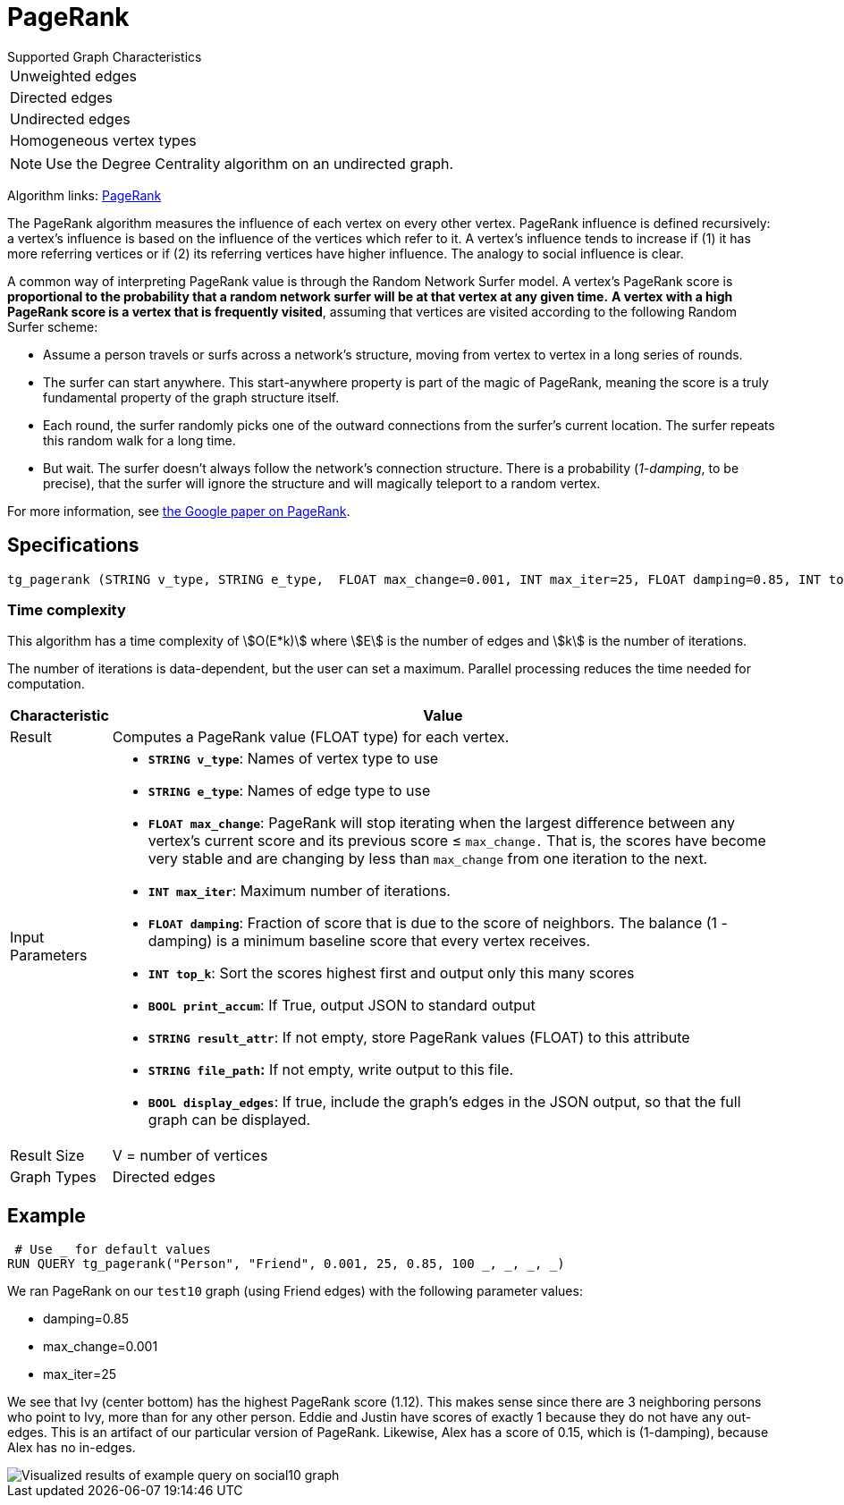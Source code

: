 = PageRank

.Supported Graph Characteristics
****
[cols='1']
|===
^|Unweighted edges
^|Directed edges
^|Undirected edges
^|Homogeneous vertex types
|===

[NOTE]
Use the Degree Centrality algorithm on an undirected graph.

Algorithm links: link:https://github.com/tigergraph/gsql-graph-algorithms/tree/master/algorithms/Centrality/pagerank[PageRank]

****


The PageRank algorithm measures the influence of each vertex on every other vertex. PageRank influence is defined recursively: a vertex's influence is based on the influence of the vertices which refer to it. A vertex's influence tends to increase if (1) it has more referring vertices or if (2) its referring vertices have higher influence. The analogy to social influence is clear.

A common way of interpreting PageRank value is through the Random Network Surfer model. A vertex's PageRank score is *proportional to the probability that a random network surfer will be at that vertex at any given time.* *A vertex with a high PageRank score is a vertex that is frequently visited*, assuming that vertices are visited according to the following Random Surfer scheme:

* Assume a person travels or surfs across a network's structure, moving from vertex to vertex in a long series of rounds.
* The surfer can start anywhere. This start-anywhere property is part of the magic of PageRank, meaning the score is a truly fundamental property of the graph structure itself.
* Each round, the surfer randomly picks one of the outward connections from the surfer's current location. The surfer repeats this random walk for a long time.
* But wait. The surfer doesn't always follow the network's connection structure. There is a probability (_1-damping_, to be precise), that the surfer will ignore the structure and will magically teleport to a random vertex.

For more information, see http://infolab.stanford.edu/~backrub/google.html[the Google paper on PageRank].

== Specifications

[source,gsql]
----
tg_pagerank (STRING v_type, STRING e_type,  FLOAT max_change=0.001, INT max_iter=25, FLOAT damping=0.85, INT top_k = 100,   BOOL print_accum = TRUE, STRING result_attr =  "", STRING file_path = "",   BOOL display_edges = FALSE)
----

=== Time complexity

This algorithm has a time complexity of stem:[O(E*k)] where stem:[E] is the number of edges and stem:[k] is the number of iterations.

The number of iterations is data-dependent, but the user can set a maximum.
Parallel processing reduces the time needed for computation.

[width="100%",cols=",<50%",options="header",]
|===
|*Characteristic* |Value
|Result |Computes a PageRank value (FLOAT type) for each vertex.

|Input Parameters a|
* *`+STRING v_type+`*: Names of vertex type to use
* *`+STRING e_type+`*: Names of edge type to use
* *`+FLOAT max_change+`*: PageRank will stop iterating when the largest
difference between any vertex's current score and its previous score ≤
`+max_change.+` That is, the scores have become very stable and are
changing by less than `+max_change+` from one iteration to the next.
* *`+INT max_iter+`*: Maximum number of iterations.
* *`+FLOAT damping+`*: Fraction of score that is due to the score of
neighbors. The balance (1 - damping) is a minimum baseline score that
every vertex receives.
* *`+INT top_k+`*: Sort the scores highest first and output only this
many scores
* *`+BOOL print_accum+`*: If True, output JSON to standard output
* *`+STRING result_attr+`*: If not empty, store PageRank values (FLOAT)
to this attribute
* *`+STRING file_path+`:* If not empty, write output to this file.
* *`+BOOL display_edges+`*: If true, include the graph's edges in the
JSON output, so that the full graph can be displayed.

|Result Size |V = number of vertices

|Graph Types |Directed edges
|===

== Example

[source,gsql]
----
 # Use _ for default values
RUN QUERY tg_pagerank("Person", "Friend", 0.001, 25, 0.85, 100 _, _, _, _)
----

We ran PageRank on our `test10` graph (using Friend edges) with the following parameter values:

* damping=0.85
* max_change=0.001
* max_iter=25

We see that Ivy (center bottom) has the highest PageRank score (1.12).
This makes sense since there are 3 neighboring persons who point to Ivy, more than for any other person.
Eddie and Justin have scores of exactly 1 because they do not have any out-edges.
This is an artifact of our particular version of PageRank.
Likewise, Alex has a score of 0.15, which is (1-damping), because Alex has no in-edges.

image::https://gblobscdn.gitbook.com/assets%2F-LHvjxIN4__6bA0T-QmU%2F-LPHpImvh7Bprm_iF0cO%2F-LPI7RlT9vrlhXD3mCAE%2Fpagerank_result.png?alt=media&token=569f2b12-546b-4cd9-b5b4-e1d6b80fca25[Visualized results of example query on social10 graph, with Friend edges]
